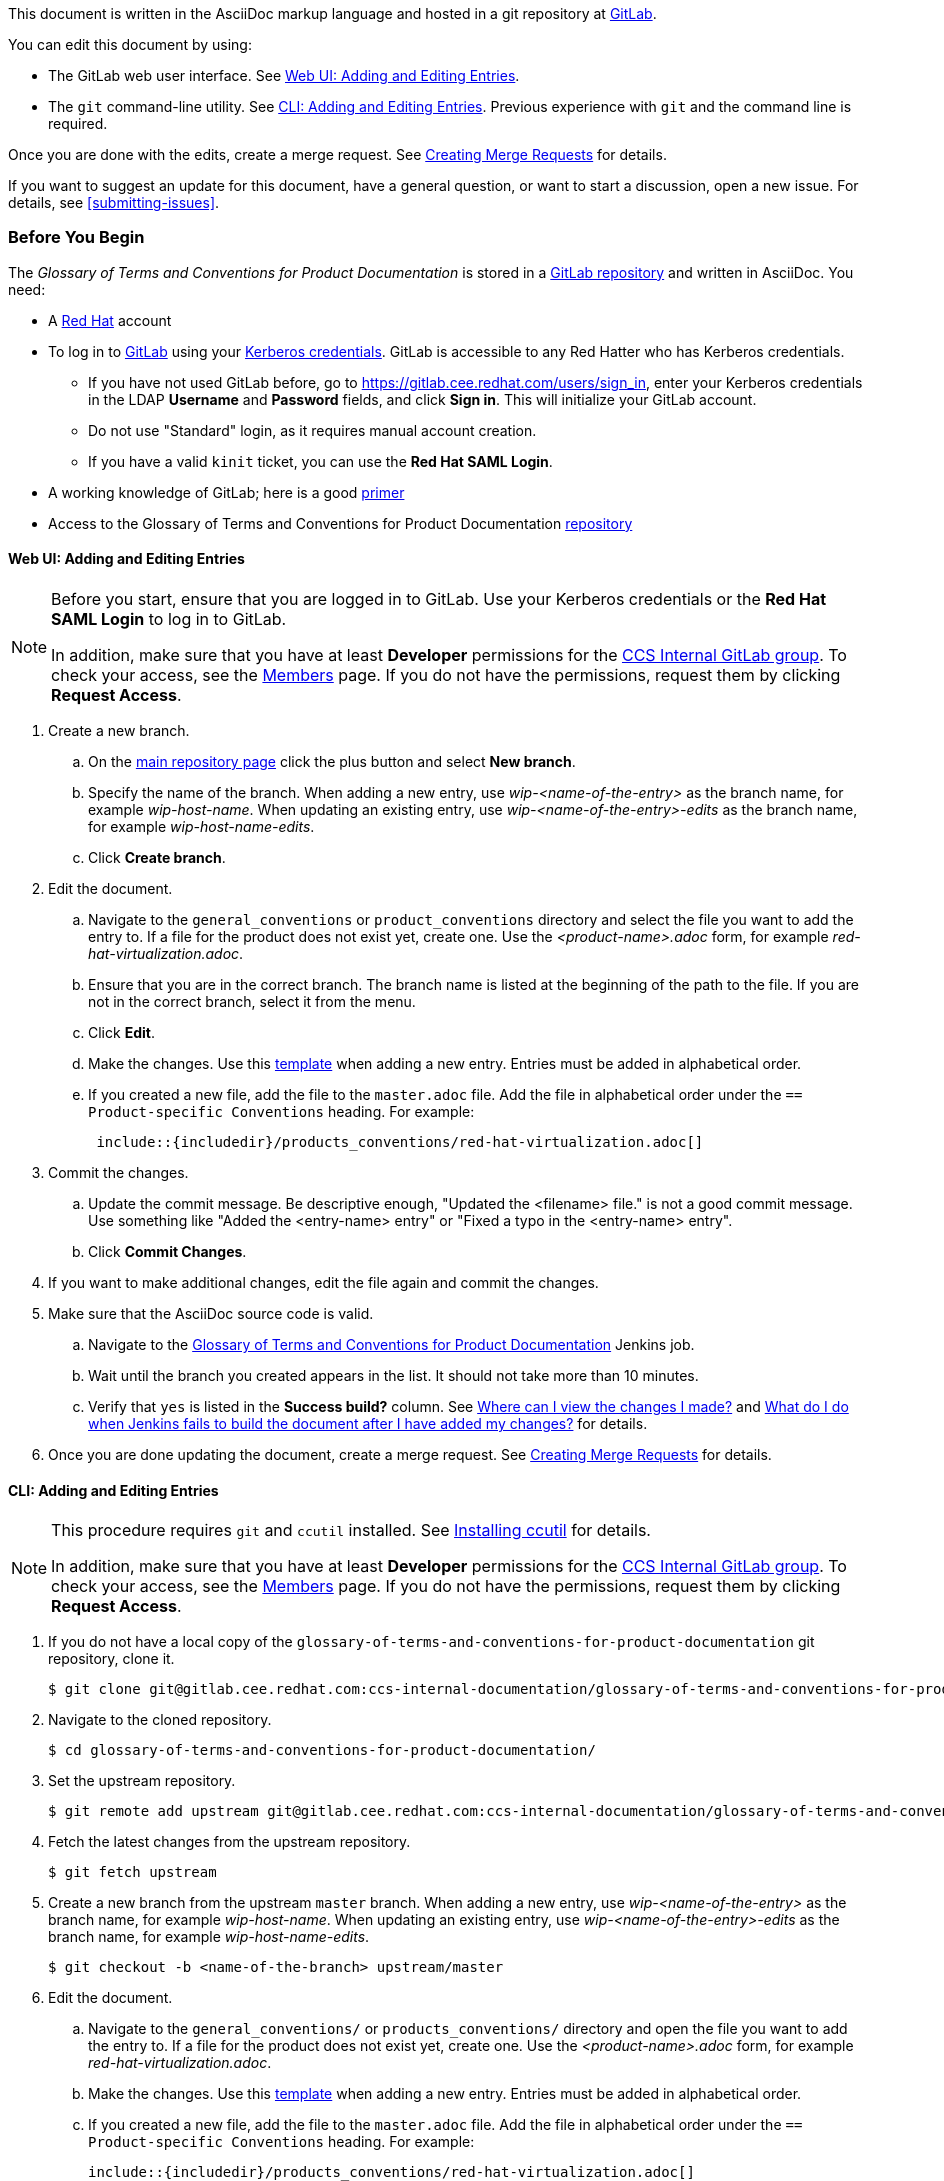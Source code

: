 [[how-to-update-this-document]]

This document is written in the AsciiDoc markup language and hosted in a git repository at https://gitlab.cee.redhat.com/ccs-internal-documentation/glossary-of-terms-and-conventions-for-product-documentation[GitLab].

You can edit this document by using:

* The GitLab web user interface. See xref:web-ui-adding-or-editing-entries[Web UI: Adding and Editing Entries].
* The `git` command-line utility. See xref:cli-adding-and-editing-entries[CLI: Adding and Editing Entries]. Previous experience with `git` and the command line is required.

Once you are done with the edits, create a merge request. See xref:creating-merge-requests[Creating Merge Requests] for details.

If you want to suggest an update for this document, have a general question, or want to start a discussion, open a new issue. For details, see xref:submitting-issues[].

[[prerequisites]]
[discrete]
=== Before You Begin

The _Glossary of Terms and Conventions for Product Documentation_ is stored in a https://gitlab.cee.redhat.com/ccs-internal-documentation/glossary-of-terms-and-conventions-for-product-documentation[GitLab repository] and written in AsciiDoc. You need:

* A https://www.redhat.com/wapps/ugc/protected/account.html[Red Hat] account
* To log in to https://gitlab.cee.redhat.com/users/sign_in[GitLab] using your https://mojo.redhat.com/docs/DOC-87898-using-kerberos-authentication[Kerberos credentials]. GitLab is accessible to any Red Hatter who has Kerberos credentials.
** If you have not used GitLab before, go to https://gitlab.cee.redhat.com/users/sign_in[https://gitlab.cee.redhat.com/users/sign_in], enter your Kerberos credentials in the LDAP **Username** and **Password** fields, and click **Sign in**. This will initialize your GitLab account.
** Do not use "Standard" login, as it requires manual account creation.
** If you have a valid `kinit` ticket, you can use the **Red Hat SAML Login**.
* A working knowledge of GitLab; here is a good https://gitlab.cee.redhat.com/red-hat-jboss-enterprise-application-platform-documentation/eap-documentation/blob/master/internal-resources/contributor-guide.adoc[primer]
* Access to the Glossary of Terms and Conventions for Product Documentation https://gitlab.cee.redhat.com/ccs-internal-documentation/glossary-of-terms-and-conventions-for-product-documentation[repository]

[[web-ui-adding-or-editing-entries]]
[discrete]
==== Web UI: Adding and Editing Entries

[NOTE]
====
Before you start, ensure that you are logged in to GitLab. Use your Kerberos credentials or the *Red Hat SAML Login* to log in to GitLab.

In addition, make sure that you have at least *Developer* permissions for the https://gitlab.cee.redhat.com/ccs-internal-documentation[CCS Internal GitLab group]. To check your access, see the https://gitlab.cee.redhat.com/groups/ccs-internal-documentation/group_members[Members] page. If you do not have the permissions, request them by clicking *Request Access*.
====
. Create a new branch.

    .. On the https://gitlab.cee.redhat.com/ccs-internal-documentation/glossary-of-terms-and-conventions-for-product-documentation/tree/master[main repository page] click the plus button and select *New branch*.

    .. Specify the name of the branch. When adding a new entry, use _wip-<name-of-the-entry>_ as the branch name, for example _wip-host-name_. When updating an existing entry, use _wip-<name-of-the-entry>-edits_ as the branch name, for example _wip-host-name-edits_.

    .. Click *Create branch*.

. Edit the document.

    .. Navigate to the `general_conventions` or `product_conventions` directory and select the file you want to add the entry to. If a file for the product does not exist yet, create one. Use the _<product-name>.adoc_ form, for example _red-hat-virtualization.adoc_.

    .. Ensure that you are in the correct branch. The branch name is listed at the beginning of the path to the file. If you are not in the correct branch, select it from the menu.

    .. Click *Edit*.

    .. Make the changes. Use this xref:template-for-entries[template] when adding a new entry. Entries must be added in alphabetical order.

    .. If you created a new file, add the file to the `master.adoc` file. Add the file in alphabetical order under the `== Product-specific Conventions` heading. For example:
+
[source]
----
 include::{includedir}/products_conventions/red-hat-virtualization.adoc[]
----

. Commit the changes.

    .. Update the commit message. Be descriptive enough, "Updated the <filename> file." is not a good commit message. Use something like "Added the <entry-name> entry" or "Fixed a typo in the <entry-name> entry".

    .. Click *Commit Changes*.

. If you want to make additional changes, edit the file again and commit the changes.

. Make sure that the AsciiDoc source code is valid.

    .. Navigate to the http://ccs-jenkins.gsslab.brq.redhat.com/TopicBranches#glossary-of-terms-and-conventions-for-product-documentation[Glossary of Terms and Conventions for Product Documentation] Jenkins job.

    .. Wait until the branch you created appears in the list. It should not take more than 10 minutes.

    .. Verify that `yes` is listed in the *Success build?* column. See xref:preview-of-changes[Where can I view the changes I made?] and xref:failed-jenkins-build[What do I do when Jenkins fails to build the document after I have added my changes?] for details.

. Once you are done updating the document, create a merge request. See xref:creating-merge-requests[Creating Merge Requests] for details.

[[cli-adding-and-editing-entries]]
[discrete]
==== CLI: Adding and Editing Entries

[NOTE]
====
This procedure requires `git` and `ccutil` installed. See https://pantheon-ccstools.itos.redhat.com/help/user-guide/#ccutil-install[Installing ccutil] for details.

In addition, make sure that you have at least *Developer* permissions for the https://gitlab.cee.redhat.com/ccs-internal-documentation[CCS Internal GitLab group]. To check your access, see the https://gitlab.cee.redhat.com/groups/ccs-internal-documentation/group_members[Members] page. If you do not have the permissions, request them by clicking *Request Access*.
====

. If you do not have a local copy of the `glossary-of-terms-and-conventions-for-product-documentation` git repository, clone it.
+
----
$ git clone git@gitlab.cee.redhat.com:ccs-internal-documentation/glossary-of-terms-and-conventions-for-product-documentation.git
----

. Navigate to the cloned repository.
+
----
$ cd glossary-of-terms-and-conventions-for-product-documentation/
----

. Set the upstream repository.
+
----
$ git remote add upstream git@gitlab.cee.redhat.com:ccs-internal-documentation/glossary-of-terms-and-conventions-for-product-documentation.git
----

. Fetch the latest changes from the upstream repository.
+
----
$ git fetch upstream
----

. Create a new branch from the upstream `master` branch. When adding a new entry, use _wip-<name-of-the-entry>_ as the branch name, for example _wip-host-name_. When updating an existing entry, use _wip-<name-of-the-entry>-edits_ as the branch name, for example _wip-host-name-edits_.
+
----
$ git checkout -b <name-of-the-branch> upstream/master
----

. Edit the document.

    .. Navigate to the `general_conventions/` or `products_conventions/` directory and open the file you want to add the entry to. If a file for the product does not exist yet, create one. Use the _<product-name>.adoc_ form, for example _red-hat-virtualization.adoc_.

    .. Make the changes. Use this xref:template-for-entries[template] when adding a new entry. Entries must be added in alphabetical order.

    .. If you created a new file, add the file to the `master.adoc` file. Add the file in alphabetical order under the `== Product-specific Conventions` heading. For example:
+
[source,subs="+macros"]
----
pass:quotes[include::{includedir}/products_conventions/red-hat-virtualization.adoc[]]
----

. Verify that you are able to build the document locally. Run the following script, which is provided in the main repository directory. This builds the document using the `ccutil` command.
+
----
$ ./build_guide.sh
----
+
Review the built document to make sure that your changes render properly.
+
If `ccutil` fails to build the document, fix the reported errors and try again. See xref:failed-jenkins-build[What do I do when Jenkins fails to build the document after I have added my changes?] for additional hints.

. Stage the changes.
+
----
$ git add <file>
----
+
You can use the `git status` command to see all the files that have changed.

. Commit the changes. Be descriptive enough in the commit message, "Updated the <filename> file." is not a good commit message. Use something like "Added the <entry-name> entry" or "Fixed a typo in the <entry-name> entry".
+
----
$ git commit -m "<commit-message>"
----

. Push the changes.
+
----
$ git push origin HEAD
----

. Open a merge request. See xref:creating-merge-requests[Creating Merge Requests] for details.

[[creating-merge-requests]]
[discrete]
==== Creating Merge Requests

. Navigate to the https://gitlab.cee.redhat.com/ccs-internal-documentation/glossary-of-terms-and-conventions-for-product-documentation/tree/master[main repository page] and click *Merge Requests*.

. Click *New Merge Request*.

. Select the source branch from the drop-down list.

. Click *Compare branches and continue*.

. Click *Remove the WIP: prefix from the title*.

. Optionally, write a description of your change.

. Select the correct label; _General Conventions_ or _Product-specific Conventions_.

. Click *Submit merge request*.
